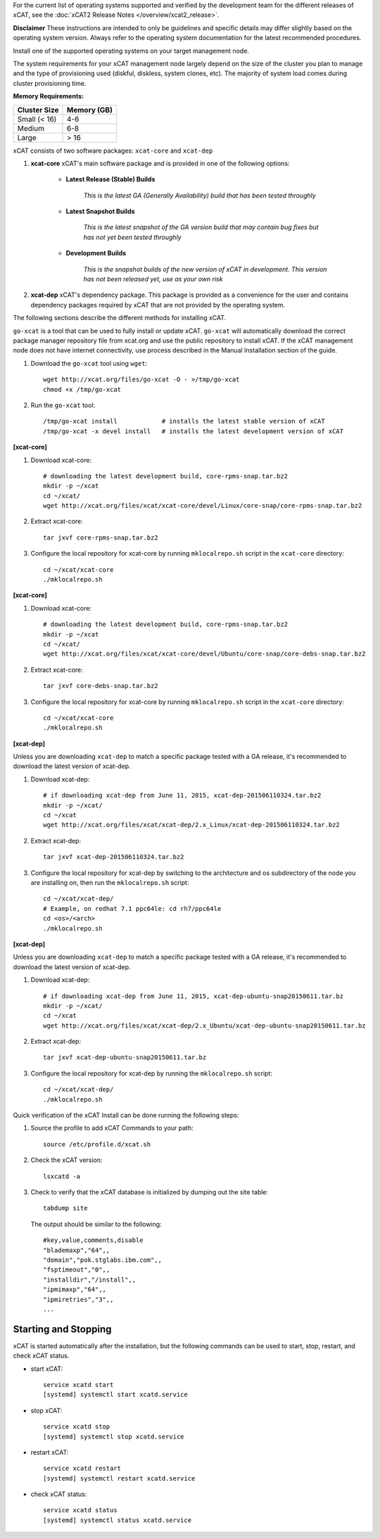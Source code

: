 
.. BEGIN_see_release_notes

For the current list of operating systems supported and verified by the development team for the different releases of xCAT, see the :doc:`xCAT2 Release Notes </overview/xcat2_release>`. 

**Disclaimer** These instructions are intended to only be guidelines and specific details may differ slightly based on the operating system version.  Always refer to the operating system documentation for the latest recommended procedures.


.. END_see_release_notes

.. BEGIN_install_os_mgmt_node

Install one of the supported operating systems on your target management node.

The system requirements for your xCAT management node largely depend on the size of the cluster you plan to manage and the type of provisioning used (diskful, diskless, system clones, etc).  The majority of system load comes during cluster provisioning time.

**Memory Requirements:**

+--------------+-------------+
| Cluster Size | Memory (GB) |
+==============+=============+
| Small (< 16) | 4-6         |
+--------------+-------------+
| Medium       | 6-8         |
+--------------+-------------+
| Large        | > 16        |
+--------------+-------------+


.. END_install_os_mgmt_node

.. BEGIN_install_xcat_introduction

xCAT consists of two software packages: ``xcat-core`` and ``xcat-dep``

#. **xcat-core**  xCAT's main software package and is provided in one of the following options: 

     * **Latest Release (Stable) Builds**

         *This is the latest GA (Generally Availability) build that has been tested throughly*

     * **Latest Snapshot Builds**

         *This is the latest snapshot of the GA version build that may contain bug fixes but has not yet been tested throughly*

     * **Development Builds**

         *This is the snapshot builds of the new version of xCAT in development. This version has not been released yet, use as your own risk*

#. **xcat-dep**  xCAT's dependency package.  This package is provided as a convenience for the user and contains dependency packages required by xCAT that are not provided by the operating system.


.. END_install_xcat_introduction 

.. BEGIN_installation_methods

The following sections describe the different methods for installing xCAT.

.. END_installation_methods

.. BEGIN_automatic_install

``go-xcat`` is a tool that can be used to fully install or update xCAT.  ``go-xcat`` will automatically download the correct package manager repository file from xcat.org and use the public repository to install xCAT.  If the xCAT management node does not have internet connectivity, use process described in the Manual Installation section of the guide.

#. Download the ``go-xcat`` tool using ``wget``: ::

        wget http://xcat.org/files/go-xcat -O - >/tmp/go-xcat
        chmod +x /tmp/go-xcat

#. Run the ``go-xcat`` tool: ::
        
        /tmp/go-xcat install            # installs the latest stable version of xCAT
        /tmp/go-xcat -x devel install   # installs the latest development version of xCAT

.. END_automatic_install

.. BEGIN_configure_xcat_local_repo_xcat-core_RPM

**[xcat-core]**

#. Download xcat-core: ::

        # downloading the latest development build, core-rpms-snap.tar.bz2
        mkdir -p ~/xcat
        cd ~/xcat/
        wget http://xcat.org/files/xcat/xcat-core/devel/Linux/core-snap/core-rpms-snap.tar.bz2


#. Extract xcat-core: ::

        tar jxvf core-rpms-snap.tar.bz2

#. Configure the local repository for xcat-core by running ``mklocalrepo.sh`` script in the ``xcat-core`` directory: ::

        cd ~/xcat/xcat-core
        ./mklocalrepo.sh


.. END_configure_xcat_local_repo_xcat-core_RPM

.. BEGIN_configure_xcat_local_repo_xcat-core_DEBIAN

**[xcat-core]**

#. Download xcat-core: ::

        # downloading the latest development build, core-rpms-snap.tar.bz2
        mkdir -p ~/xcat
        cd ~/xcat/
        wget http://xcat.org/files/xcat/xcat-core/devel/Ubuntu/core-snap/core-debs-snap.tar.bz2


#. Extract xcat-core: ::

        tar jxvf core-debs-snap.tar.bz2

#. Configure the local repository for xcat-core by running ``mklocalrepo.sh`` script in the ``xcat-core`` directory: ::

        cd ~/xcat/xcat-core
        ./mklocalrepo.sh


.. END_configure_xcat_local_repo_xcat-core_DEBIAN

.. BEGIN_configure_xcat_local_repo_xcat-dep_RPM

**[xcat-dep]**

Unless you are downloading ``xcat-dep`` to match a specific package tested with a GA release, it's recommended to download the latest version of xcat-dep. 


#. Download xcat-dep: ::

        # if downloading xcat-dep from June 11, 2015, xcat-dep-201506110324.tar.bz2
        mkdir -p ~/xcat/
        cd ~/xcat
        wget http://xcat.org/files/xcat/xcat-dep/2.x_Linux/xcat-dep-201506110324.tar.bz2

#. Extract xcat-dep: ::

        tar jxvf xcat-dep-201506110324.tar.bz2

#. Configure the local repository for xcat-dep by switching to the architecture and os subdirectory of the node you are installing on, then run the ``mklocalrepo.sh`` script: ::

        cd ~/xcat/xcat-dep/
        # Example, on redhat 7.1 ppc64le: cd rh7/ppc64le
        cd <os>/<arch>
        ./mklocalrepo.sh

.. END_configure_xcat_local_repo_xcat-dep_RPM

.. BEGIN_configure_xcat_local_repo_xcat-dep_DEBIAN

**[xcat-dep]**

Unless you are downloading ``xcat-dep`` to match a specific package tested with a GA release, it's recommended to download the latest version of xcat-dep. 


#. Download xcat-dep: ::

        # if downloading xcat-dep from June 11, 2015, xcat-dep-ubuntu-snap20150611.tar.bz
        mkdir -p ~/xcat/
        cd ~/xcat
        wget http://xcat.org/files/xcat/xcat-dep/2.x_Ubuntu/xcat-dep-ubuntu-snap20150611.tar.bz

#. Extract xcat-dep: ::

        tar jxvf xcat-dep-ubuntu-snap20150611.tar.bz

#. Configure the local repository for xcat-dep by running the ``mklocalrepo.sh`` script: ::

        cd ~/xcat/xcat-dep/
        ./mklocalrepo.sh

.. END_configure_xcat_local_repo_xcat-dep_DEBIAN


.. BEGIN_verifying_xcat

Quick verification of the xCAT Install can be done running the following steps:

#. Source the profile to add xCAT Commands to your path: ::

        source /etc/profile.d/xcat.sh

#. Check the xCAT version: ::

        lsxcatd -a

#. Check to verify that the xCAT database is initialized by dumping out the site table: ::

        tabdump site

   The output should be similar to the following: ::

        #key,value,comments,disable
        "blademaxp","64",,
        "domain","pok.stglabs.ibm.com",,
        "fsptimeout","0",,
        "installdir","/install",,
        "ipmimaxp","64",,
        "ipmiretries","3",,
        ...

Starting and Stopping
---------------------

xCAT is started automatically after the installation, but the following commands can be used to start, stop, restart, and check xCAT status. 

* start xCAT: ::

    service xcatd start
    [systemd] systemctl start xcatd.service

* stop xCAT: ::

    service xcatd stop
    [systemd] systemctl stop xcatd.service

* restart xCAT: ::

    service xcatd restart
    [systemd] systemctl restart xcatd.service

* check xCAT status: ::

    service xcatd status
    [systemd] systemctl status xcatd.service


.. END_verifying_xcat 


